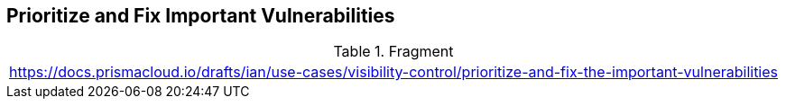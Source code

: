 == Prioritize and Fix Important Vulnerabilities

.Fragment
|===
| https://docs.prismacloud.io/drafts/ian/use-cases/visibility-control/prioritize-and-fix-the-important-vulnerabilities
|===
